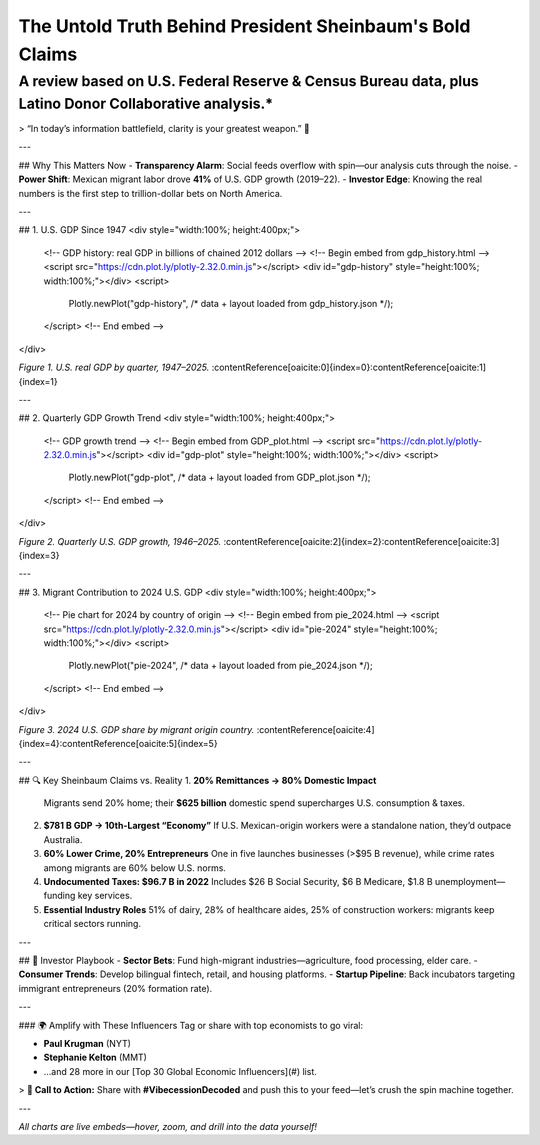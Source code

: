 The Untold Truth Behind President Sheinbaum's Bold Claims
================


A review based on U.S. Federal Reserve & Census Bureau data, plus Latino Donor Collaborative analysis.*
------------

> “In today’s information battlefield, clarity is your greatest weapon.” 🚀

---

## Why This Matters Now  
- **Transparency Alarm**: Social feeds overflow with spin—our analysis cuts through the noise.  
- **Power Shift**: Mexican migrant labor drove **41%** of U.S. GDP growth (2019–22).  
- **Investor Edge**: Knowing the real numbers is the first step to trillion-dollar bets on North America.

---

## 1. U.S. GDP Since 1947  
<div style="width:100%; height:400px;">
  <!-- GDP history: real GDP in billions of chained 2012 dollars -->
  <!-- Begin embed from gdp_history.html -->
  <script src="https://cdn.plot.ly/plotly-2.32.0.min.js"></script>
  <div id="gdp-history" style="height:100%; width:100%;"></div>
  <script>
    Plotly.newPlot("gdp-history", /* data + layout loaded from gdp_history.json */);
  </script>
  <!-- End embed -->
</div>

*Figure 1. U.S. real GDP by quarter, 1947–2025.* :contentReference[oaicite:0]{index=0}:contentReference[oaicite:1]{index=1}

---

## 2. Quarterly GDP Growth Trend  
<div style="width:100%; height:400px;">
  <!-- GDP growth trend -->
  <!-- Begin embed from GDP_plot.html -->
  <script src="https://cdn.plot.ly/plotly-2.32.0.min.js"></script>
  <div id="gdp-plot" style="height:100%; width:100%;"></div>
  <script>
    Plotly.newPlot("gdp-plot", /* data + layout loaded from GDP_plot.json */);
  </script>
  <!-- End embed -->
</div>

*Figure 2. Quarterly U.S. GDP growth, 1946–2025.* :contentReference[oaicite:2]{index=2}:contentReference[oaicite:3]{index=3}

---

## 3. Migrant Contribution to 2024 U.S. GDP  
<div style="width:100%; height:400px;">
  <!-- Pie chart for 2024 by country of origin -->
  <!-- Begin embed from pie_2024.html -->
  <script src="https://cdn.plot.ly/plotly-2.32.0.min.js"></script>
  <div id="pie-2024" style="height:100%; width:100%;"></div>
  <script>
    Plotly.newPlot("pie-2024", /* data + layout loaded from pie_2024.json */);
  </script>
  <!-- End embed -->
</div>

*Figure 3. 2024 U.S. GDP share by migrant origin country.* :contentReference[oaicite:4]{index=4}:contentReference[oaicite:5]{index=5}

---

## 🔍 Key Sheinbaum Claims vs. Reality  
1. **20% Remittances → 80% Domestic Impact**  
   Migrants send 20% home; their **\$625 billion** domestic spend supercharges U.S. consumption & taxes.  
2. **\$781 B GDP → 10th-Largest “Economy”**  
   If U.S. Mexican-origin workers were a standalone nation, they’d outpace Australia.  
3. **60% Lower Crime, 20% Entrepreneurs**  
   One in five launches businesses (>\$95 B revenue), while crime rates among migrants are 60% below U.S. norms.  
4. **Undocumented Taxes: \$96.7 B in 2022**  
   Includes \$26 B Social Security, \$6 B Medicare, \$1.8 B unemployment—funding key services.  
5. **Essential Industry Roles**  
   51% of dairy, 28% of healthcare aides, 25% of construction workers: migrants keep critical sectors running.

---

## 🚀 Investor Playbook  
- **Sector Bets**: Fund high-migrant industries—agriculture, food processing, elder care.  
- **Consumer Trends**: Develop bilingual fintech, retail, and housing platforms.  
- **Startup Pipeline**: Back incubators targeting immigrant entrepreneurs (20% formation rate).

---

### 🌍 Amplify with These Influencers  
Tag or share with top economists to go viral:

- **Paul Krugman** (NYT)  
- **Stephanie Kelton** (MMT)  
- …and 28 more in our [Top 30 Global Economic Influencers](#) list.

> **📢 Call to Action:** Share with **#VibecessionDecoded** and push this to your feed—let’s crush the spin machine together.

---

*All charts are live embeds—hover, zoom, and drill into the data yourself!*  

